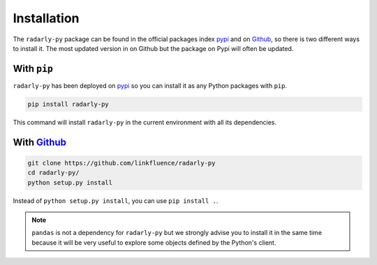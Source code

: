 Installation
~~~~~~~~~~~~

.. _Github: https://github.com/linkfluence/radarly-py
.. _pypi: https://pypi.org/project/radarly-py/

The ``radarly-py`` package can be found in the official packages index pypi_
and on Github_, so there is two different ways to install it. The most updated
version in on Github but the package on Pypi will often be updated.

With ``pip``
++++++++++++

``radarly-py`` has been deployed on pypi_ so you can install it as any Python
packages with ``pip``.

.. code-block:: python

    pip install radarly-py

This command will install ``radarly-py`` in the current environment with all
its dependencies.


With Github_
++++++++++++

.. code-block:: bash

    git clone https://github.com/linkfluence/radarly-py
    cd radarly-py/
    python setup.py install

Instead of ``python setup.py install``, you can use ``pip install .``.


.. note:: ``pandas`` is not a dependency for ``radarly-py`` but we strongly
    advise you to install it in the same time because it will be very useful
    to explore some objects defined by the Python's client.
